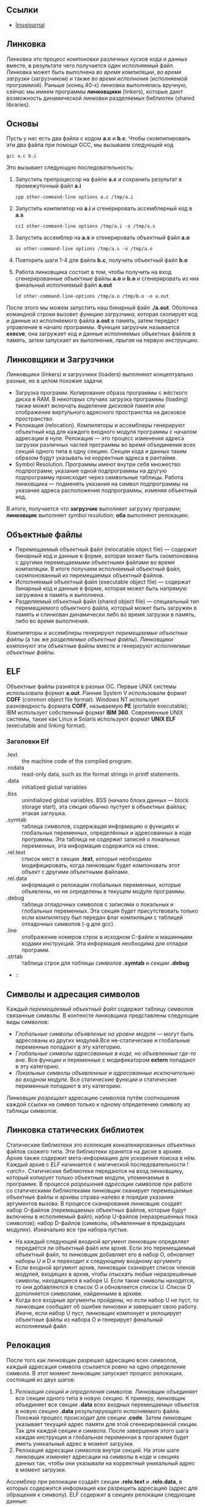 #+OPTIONS: toc:nil ^:{} _:{}

** Ссылки
   - [[https://www.linuxjournal.com/article/6463][linuxjournal]]

** Линковка
   Линковка это процесс компоновки различных кусков кода и данных вместе, в результате чего получается один исполняемый файл. Линковка может быть выполнена /во время компиляции/, /во время загрузки/ (загрузчиком) и также /во время исполнения/ (исполняемой программой). Раньше (конец 40-х) линковка выполнялась вручную, сейчас мы имеем программы *линковщики* (linkers), которые дают возможность динамической линковки разделяемых библиотек (shared libraries).

** Основы
   Пусть у нас есть два файла с кодом *a.c* и *b.c*. Чтобы скомпилировать эти два файла при помощи GCC, мы вызываем следующий код
   #+BEGIN_SRC shell :exports code
     gcc a.c b.c
   #+END_SRC
   Это вызывает следующую последовательность:
   1. Запустить препроцессор на файле *a.c* и сохранить результат в промежуточный файл *a.i*
     #+BEGIN_SRC shell :exports code
       cpp other-command-line options a.c /tmp/a.i
     #+END_SRC
   2. Запустить компилятор на *a.i* и сгенерировать ассемблерный код в *a.s*
      #+BEGIN_SRC shell :exports code
        cc1 other-command-line options /tmp/a.i -o /tmp/a.s
      #+END_SRC
   3. Запустить ассемблер на *a.s* и сгенерировать объектный файл *a.o*
      #+BEGIN_SRC shell :exports code
        as other-command-line options /tmp/a.s -o /tmp/a.o
      #+END_SRC
   4. Повторить шаги 1-4 для файла *b.c*, получить объектный файл *b.o*
   5. Работа линковщика состоит в том, чтобы получить на вход сгенерированные объектные файлы *a.o* и *b.o* и сгенерировать из них финальный исполняемый файл *a.out*
      #+BEGIN_SRC shell :exports code
        ld other-command-line-options /tmp/a.o /tmp/b.o -o a.out
      #+END_SRC
   После этого мы можем запустить наш бинарный файл *./a.out*. Оболочка командной строки вызовет /функцию загрузчика/, которая скопирует код и данные из исполняемого файла *a.out* в память, затем передаст управление в начало программы. Функция загрузчик называется *execve*, она загружает код и данные исполняемых объектных файлов в память, затем запускает их выполнение, /прыгая/ на первую инструкцию.

** Линковщики и Загрузчики
   Линковщики (linkers) и загрузчики (loaders) выполняют концептуально разные, но в целом похожие задачи:
   + Загрузка программ. Копирование образа программы с жёсткого диска в RAM. В некоторых случаях загрузка программы (loading) также может включать выделение дисковой памяти или отображение виртульного адресного пространства на дисковое пространство.
   + Релокация (relocation). Компиляторы и ассемблеры генерируют объектный код для каждого входного модуля программы с началом адресации в нуле. Релокация — это процесс изменения адреса загрузки различных частей программы во время объединения всех секций одного типа в одну секцию. Секции кода и данных таким образом будут указывать на корректные адреса в рантайме.
   + Symbol Resolution. Программы имеют внутри себя множество подпрограмм; указание одной подпрограммы на другую подпрограмму происходит через символьные таблицы. Работа линковщика — подменять указания на символ подпрограммы на указание адреса расположения подпрограммы, изменяя объектный код.
   В итоге, получается что *загрузчик* выполняет загрузку программ; *линковщик* выполняет /symbol resolution/; *оба* выполняют релокацию.

** Объектные файлы
   + Перемещаемый объектный файл (relocatable object file) — содержит бинарный код и данные в форме, которая может быть скомпонована с другими перемещаемыми объектными файлами во время компиляции. В итоге получаем исполняемый объектный файл, скомпонованный из перемещаемых объектный файлов.
   + Исполняемый объектный файл (executable object file) — содержат бинарный код и данные в форме, которая может быть напрямую загружена в память и выполнена.
   + Разделяемый объектный файл (shared object file) — специальный тип перемещаемого объектного файла, который может быть загружен в память и слинкован динамически либо во время загрузки в память, либо во время выполнения.
   Компиляторы и ассемблеры генерируют /перемещаемые объектные файлы/ (а так же /разделяемые объектные файлы/). Линковщики компонуют эти объектные файлы вместе и генерируют /исполняемые объектные файлы/.

** ELF
   Объектные файлы разнятся в разных ОС. Первые UNIX системы использовали формат *a.out*. Ранние System V использовали формат *COFF* (common object file format). Windows NT использует разновидность формата *COFF*, называемую *PE* (portable executable); IBM использует собственный формат *IBM 360*. Современные UNIX системы, такие как Linux и Solaris используют формат *UNIX ELF* (executable and linking format).

*** Заголовки Elf
    - .text :: the machine code of the compiled program.
    - .rodata :: read-only data, such as the format strings in printf statements.
    - .data :: initialized global variables
    - .bss :: uninitialized global variables. BSS (начало блока данных — block storage start), эта секция обычно пустует в объектных файлах; этакая заглушка.
    - .symtab :: таблица символов, содержащая информацию о функциях и глобальных переменных, определённых и адресованных в коде программы. Эта таблица не содержит записей о локальных переменных, эта информация содержится на стеке.
    - .rel.text :: список мест в секции *.text*, которые необходимо модифицировать, когда линковщик будет компоновать этот объект с другими объектными файлами.
    - .rel.data :: информация о релокации глобальных переменных, которые объявлены, но не определены в текущем модуле программы.
    - .debug :: таблица отладочных символов с записями о локальных и глобальных переменных. Эта секция будет присутствовать только если компилятору был передан флаг компиляции с таблицей отладочных символов (-g для gcc).
    - .line :: отображение номеров строк в исходном C-файле и машинными кодами инструкций. Эта информация необходима для отладки программ.
    - .strtab :: таблица строк для /таблицы символов/ *.symtab* и /секции/ *.debug*
    -  ::

** Символы и адресация символов
   Каждый /перемещаемый объектный файл/ содержит таблицу символов связанные символы. В контексте линковщика представлены следующие виды символов:
   - /Глобальные символы объявленые на уровне модуля/ — могут быть адресованы из других модулей.Все не-статические и глобальные переменные попадают в эту категорию.
   - /Глобальные символы адресованные в коде, но объевленные где-то вне/. Все функции и переменные с модификатором *extern* попадают в эту категорию.
   - /Локальные символы объявленные и адресованные исключительно во входном модуле/. Все статические функции и статические переменные попадают в эту категорию.
   Линковщик /разрещает/ адресацию символов путём соотношения каждой ссылки на символ только к одному определению символу из таблицы символов.

** Линковка статических библиотек
   Статические библиотеки это коллекция конкатенированных объектных файлов схожего типа. Эти библиотеки хранятся на диске в архиве. Архив также содержит мета-информацию для ускорения поиска в нём. Каждый архив с /ELF/ начинается с магической последовательности /!<arch>\n/.
   Статические библиотеки передаются на вход линковщику, который копирует только объектные модули, упоминаемые в программе. В процессе /разрешения адресации символов/ при работе со статическими библиотеками линковщик сканирует перемещаемые объектные файлы и архивы справа-налево в порядке указания аргументов вызова. В процессе сканирования линковщик создаёт набор O-файлов (перемащаемых объектных файлов, которые будут включены в исполняемый файл); набор U-файлов (неразрешённых пока символов); набор D-файлов (символы, объявленные в предыдущих модулях). Изначально все три набора пустые.
   + На каждый следующий входной аргумент линковщик определяет передаётся ли объектный файл или архив. Если это перемещаемый объектный файл, то линковщик добавляет его в набор O, обновляет наборы U и D и переходит к следующему входному аргументу
   + Если входной аргумент архив, линковщик сканирует список членов модулей, входящих в архив, чтобы отыскать любые неразрешённые символы, находящиеся в наборе U. Если такие символы находятся, то они добавляются в список O и обновляется список U. Список D дополняется символами, найденными в архиве.
   + Когда все входные аргументы пройдены, но если набор U не пуст, то линковщик сообщает об ошибке линковки и завершает свою работу. Иначе, если набор U пуст, линковщик компонует и релоцирует объектные файлы из набора O и генерирует финальный исполняемый файл.

** Релокация
   После того как линковщик разрешил адресацию всех символов, каждый адресация символа ссылается ровно на одно определение символа. В этот момент линковщик запускает процесс релокации, состоящий из двух шагов:
   1. /Релокация секций и определения символов/. Линковщик объединяет все секции одного типа в новую секцию. К примеру, линковщик объединяет все секции *.data* всех входных перемещаемых объектов в новую секцию *.data* результирующего исполняемого файла. Похожий процесс происходит для секции *.code*. Затем линковщик указывает текущий адрес памяти для этой сгенерированной секции. Так для каждой секции и символа. После завершения этого шага каждая инструкция и глобальная переменная в прогармме будет иметь уникальный адрес в момент загрузки.
   2. Релокация адресации символов внутри секций. На этом шаге линковщик изменяет адресации на символы в коде и секциях данных так, чтобы они указывали на корректный уникальный адрес в момент загрузки.
   Ассемблер при релокации создаёт секции *.relo.text* и *.relo.data*, в которых содержится информация как разрешить адресацию (адрес для обращения к символу). ELF содержит в секциях релокации следующие данные:
   + Смещение (offset). Для перемещаемых файлов значение смещения это смещение в байтах от начала секции до получившегося после релокации адреса.
   + Символ (symbol). Индекс символа в символьной таблице.
   + Тип (type). Тип релокации.

** Динамическая линковка: разделяемые библиотеки
   Статические библиотеки, описанные выше, имеют существенный недостаток. Например, возьмём стандартные функции /printf/ и /scanf/. Они используются почти что в каждой программе. Пусть на системе запущено 50-100 процессов, каждый процесс содержит свою копию исполняемого кода /printf/ и /scanf/ — это существенный объём затраченной памяти. Разделяемые библиотеки в свою очередь направлены на исправление этого недостатка статических библиотек. Разделяемые библиотеки это объектные модули, которые могут быть загружены в память в момент исполнения программы и после /слинкованы/ с программой. /Разделяемые библиотеки/ (*shared libraries*) называют так же /разделяемые объекты/ (*shared objects*). На большинстве систем UNIX они именуются с суффиксом *.so*; на системах HP-UX — с суфиксом *.sl*; на системах Microsoft они называются DLL.
   Чтобы собрать разделяемый объектный файл, компилятор надо вызывать со специальным флагом
   #+BEGIN_SRC shell :exports code
     gcc -shared -fPIC -o libfoo.so a.o b.o
   #+END_SRC
   Эта команда сообщает компилятору, что надо сгенерировать разделяемую библиотеку /libfoo.so/, собранную из объектный файлов /a.o/ и /b.o/. Флаг *-fPIC* сообщает компилятору, что надо сгенерировать адресо-независимый код (position independent code — PIC).
   Теперь представим что объектный модуль /bar.o/ зависит от /a.o/ и /b.o/. В этом случае мы компилируем его так:
   #+BEGIN_SRC shell :exports code
     gcc bar.o ./libfoo.so
   #+END_SRC
   Эта команда создаёт исполняемый файл /a.out/, который будет линковаться с /libfoo.so/ в момент загрузки. Здесь /a.out/ не содержит в себе объектный модулей /a.o/ и /b.o/, которые были бы включены в него, если бы мы использовали статическую линковку. Исполняемый файл просто содержит некоторую информацию о релокации и таблицу символов, которые позволяют адресоваться к коду и данным в libfoo.so и эта адресация будет разрешена в процессе исполнения (runtime). Таким образом, /a.out/ это не совсем исполняемый файл, который имеет зависимость от /libfoo.so/. Исполняемый файл содержит секцию *.interp*, где содержится имя динамического линковщика (который сам является разделяемым объектом в системах Linux — ld-linux.so). Таким образом, когда исполняемый файл загружается в память, загрузчик передаёт управление динамическому линковщику. Динамический линковщик содержит некоторый код, который отображает пространство адресов динамических библиотек на пространство адресов испольняемой программы.
   1. Происходит релокация кода и данных из /libfoo.so/ в область памяти
   2. Происходит релокация адресации в /a.out/ на символы объявленные в /libfoo.so/.
   В конце работы динамический линковщик передаёт контроль исполняемой программе. С этого момента местоположение разделяемого объекта зафиксировано в памяти.

** Загрузка разделяемой библиотеки из приложения
   Разделяемая библиотека может быть загружена из приложения в любой момент выполнения. Приложение может обратиться к динамическому линковщику с просьбой загрузить и прилинковать динамическую библиотеку. Linux, Solaris и другие системы поддерживают различниые функции, которые могут быть использованы для динамической загрузки разделяемых объектов. В Linux это системные вызовы /dlopen/, /dlsym/, /dlclose/, используемые для загрузки разделяемого объекта, поиска символа в разделяемом объекте и для закрытия разделяемого объекта.

** Утилиты для работы с объектными файлами
   + ar :: создаёт статические библиотеки.
   + objdump :: может быть использована для показа всей информации о бинарном объектном файле.
   + strings :: показывает все строковые данные в бинарном файле, содержащие печатные символы.
   + nm :: перечислить символы, определённые в символьной таблице объектного файла.
   + ldd :: перечислить динамические библиотеки, от которых зависит объектный файл.
   + strip :: удалить информацию из таблицы символов.
